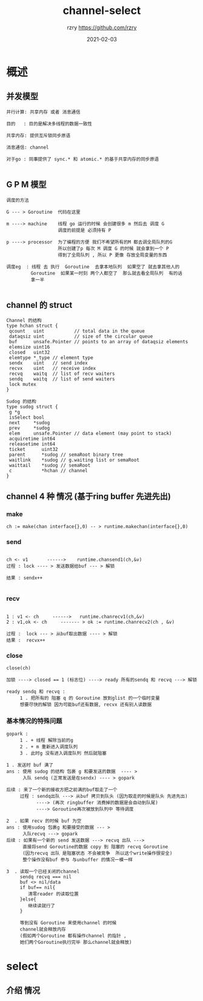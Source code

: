 #+TITLE:     channel-select
#+AUTHOR:    rzry https://github.com/rzry
#+EMAIL:     rzry36008@ccie.lol
#+DATE:      2021-02-03
#+LANGUAGE:  en
* 概述
** 并发模型
   #+BEGIN_SRC
   并行计算: 共享内存 或者 消息通信

   目的   : 目的是解决多线程的数据一致性

   共享内存: 提供互斥锁同步原语

   消息通信: channel

   对于go : 同事提供了 sync.* 和 atomic.* 的基于共享内存的同步原语

   #+END_SRC
** G P M 模型
   #+BEGIN_SRC
   调度的方法

   G --- > Goroutine  代码在这里

   m ----> machine    线程 go 运行的时候 会创建很多 m 然后去 调度 G
                      调度的前提是 必须持有 P

   p ----> processor  为了编程的方便 我们不希望所有的M 都去调全局队列的G
                      所以创建了p 每次 M 调度 G 的时候 就会拿到一个 P
                      得到了全局队列 , 所以 P 更像 存放全局变量的东西

   调度eg  : 线程 去 执行  Goroutine  去拿本地队列  如果空了 就去拿其他人的
            Goroutine  如果某一时刻 两个人都空了  那么就去看全局队列  有的话
            拿一半

   #+END_SRC

** channel 的 struct
   #+BEGIN_SRC
   Channel 的结构
   type hchan struct {
	qcount   uint           // total data in the queue
	dataqsiz uint           // size of the circular queue
	buf      unsafe.Pointer // points to an array of dataqsiz elements
	elemsize uint16
	closed   uint32
	elemtype *_type // element type
	sendx    uint   // send index
	recvx    uint   // receive index
	recvq    waitq  // list of recv waiters
	sendq    waitq  // list of send waiters
	lock mutex
   }

   Sudog 的结构
   type sudog struct {
	g *g
	isSelect bool
	next     *sudog
	prev     *sudog
	elem     unsafe.Pointer // data element (may point to stack)
	acquiretime int64
	releasetime int64
	ticket      uint32
	parent      *sudog // semaRoot binary tree
	waitlink    *sudog // g.waiting list or semaRoot
	waittail    *sudog // semaRoot
	c           *hchan // channel
   }
   #+END_SRC

** channel 4 种 情况 (基于ring buffer 先进先出)
*** make
    #+BEGIN_SRC
    ch := make(chan interface{},0) -- > runtime.makechan(interface{},0)
    #+END_SRC

*** send
    #+BEGIN_SRC

    ch <- v1       ------>    runtime.chansend1(ch,&v)
    过程 : lock ---- > 发送数据给buf --- > 解锁

    结果 : sendx++

    #+END_SRC

*** recv
    #+BEGIN_SRC

    1 : v1 <- ch     ------>   runtime.chanrecv1(ch,&v)
    2 : v1,ok <- ch     ------- > ok := runtime.chanrecv2(ch , &v)

    过程 :  lock --- > 从buf取出数据 ---- > 解锁
    结果 :  recvx++
    #+END_SRC

*** close
    #+BEGIN_SRC
    close(ch)

    加锁 ----> closed == 1 (标志位) ----> ready 所有的sendq 和 recvq ---> 解锁

    ready sendq 和 recvq :
         1 . 把所有的 阻塞 q 的 Goroutine 放到glist 的一个临时变量
         想要尽快的解锁 因为可能buf还有数据, recvx 还有别人读数据
    #+END_SRC
*** 基本情况的特殊问题
    #+BEGIN_SRC
    gopark :
         1 . + 线程 解除当前的g
         2 . + m 重新进入调度队列
         3 . 此时g 没有进入调度队列 然后就阻塞
    #+END_SRC

    #+BEGIN_SRC
    1 . 发送时 buf 满了
    ans : 使用 sudog 的结构 包裹 g 和要发送的数据  ---- >
          入队 sendq (正常发送是在sendx) ---- > gopark

    后续 : 来了一个新的接收方把之前满的buf取走了一个
         过程 : sendq出队 ---> 从buf 拷贝到队头 (因为取走的时候是队头 先进先出)
               ----> (再次 ringbuffer 消费掉的数据是会自动到队尾)
               ----> Goroutine再次被放到队列中 等待调度
    #+END_SRC

    #+BEGIN_SRC
    2  . 如果 recv 的时候 buf 为空
    ans : 使用sudog 包裹g 和要接受的数据 --- >
          入队recvq ---> gopark
    后续 : 如果有一个新的 send 发送数据 ---> recvq 出队 --->
          直接将send Goroutine的数据 copy 到 阻塞的 recvq Goroutine
          (因为recvq 出队 是阻塞状态 不会被竞争  所以这个write操作很安全)
          整个操作没有buf 参与 与unbuffer 的情况一模一样
    #+END_SRC
    #+BEGIN_SRC
    3  . 读取一个已经关闭的channel
         sendq recvq === nil
         buf <> nil/data
         if buf== nil{
            清零reader 的读取位置
         }else{
            继续读就行了
         }

         等到没有 Goroutine 来使用channel 的时候
         channel就会释放内存
         (假如两个Goroutine 都有操作channel 的指针 ,
         她们两个Goroutine执行完毕 那么channel就会释放)
    #+END_SRC

* select
** 介绍 情况
   #+BEGIN_SRC

   #+END_SRC
